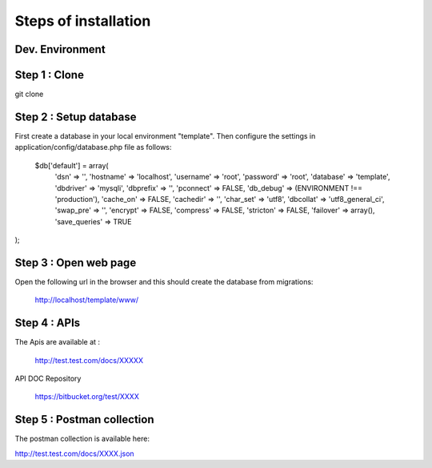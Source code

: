 Steps of installation
=====================

**Dev. Environment**
----------------

Step 1 : Clone
----------------

      

git clone



Step 2 : Setup database
------------------------

First create a database in your local environment "template". Then configure the settings in application/config/database.php file as follows:

    $db['default'] = array(
	'dsn'	=> '',
	'hostname' => 'localhost',
	'username' => 'root',
	'password' => 'root',
	'database' => 'template',
	'dbdriver' => 'mysqli',
	'dbprefix' => '',
	'pconnect' => FALSE,
	'db_debug' => (ENVIRONMENT !== 'production'),
	'cache_on' => FALSE,
	'cachedir' => '',
	'char_set' => 'utf8',
	'dbcollat' => 'utf8_general_ci',
	'swap_pre' => '',
	'encrypt' => FALSE,
	'compress' => FALSE,
	'stricton' => FALSE,
	'failover' => array(),
	'save_queries' => TRUE
);



Step 3 : Open web page
----------------

Open the following url in the browser and this should create the database from migrations:

    http://localhost/template/www/



Step 4 : APIs
----------------

The Apis are available at :

    http://test.test.com/docs/XXXXX

API DOC Repository

    https://bitbucket.org/test/XXXX

Step 5 : Postman collection
----------------

The postman collection is available here:

http://test.test.com/docs/XXXX.json